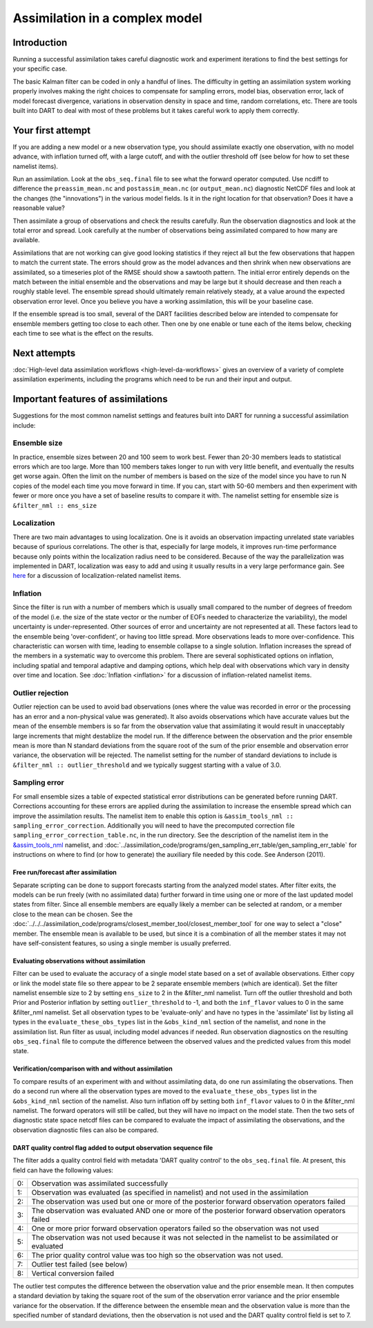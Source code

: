 Assimilation in a complex model
===============================

Introduction
------------

Running a successful assimilation takes careful diagnostic work and experiment
iterations to find the best settings for your specific case.

The basic Kalman filter can be coded in only a handful of lines. The difficulty
in getting an assimilation system working properly involves making the right
choices to compensate for sampling errors, model bias, observation error, lack
of model forecast divergence, variations in observation density in space and
time, random correlations, etc. There are tools built into DART to deal with
most of these problems but it takes careful work to apply them correctly.

Your first attempt
------------------

If you are adding a new model or a new observation type, you should assimilate
exactly one observation, with no model advance, with inflation turned off, with
a large cutoff, and with the outlier threshold off (see below for how to
set these namelist items).

Run an assimilation. Look at the ``obs_seq.final`` file to see what the forward
operator computed. Use ncdiff to difference the ``preassim_mean.nc`` and
``postassim_mean.nc`` (or ``output_mean.nc``) diagnostic NetCDF files and look
at the changes (the "innovations") in the various model fields. Is it in the
right location for that observation? Does it have a reasonable value?

Then assimilate a group of observations and check the results carefully. Run
the observation diagnostics and look at the total error and spread. Look
carefully at the number of observations being assimilated compared to how many
are available.

Assimilations that are not working can give good looking statistics if they
reject all but the few observations that happen to match the current state.
The errors should grow as the model advances and then shrink when new
observations are assimilated, so a timeseries plot of the RMSE should show a
sawtooth pattern. The initial error entirely depends on the match between the
initial ensemble and the observations and may be large but it should decrease
and then reach a roughly stable level. The ensemble spread should ultimately
remain relatively steady, at a value around the expected observation error
level. Once you believe you have a working assimilation, this will be your
baseline case.

If the ensemble spread is too small, several of the DART facilities described
below are intended to compensate for ensemble members getting too close to each
other. Then one by one enable or tune each of the items below, checking each
time to see what is the effect on the results.

Next attempts
------------------

:doc:`High-level data assimilation workflows <high-level-da-workflows>`
gives an overview of a variety of complete assimilation experiments,
including the programs which need to be run and their input and output.

Important features of assimilations
-----------------------------------

Suggestions for the most common namelist settings and features built into DART
for running a successful assimilation include:

Ensemble size
^^^^^^^^^^^^^

In practice, ensemble sizes between 20 and 100 seem to work best. Fewer than 20-30 members leads to statistical errors
which are too large. More than 100 members takes longer to run with very little benefit, and eventually the results get
worse again. Often the limit on the number of members is based on the size of the model since you have to run N copies
of the model each time you move forward in time. If you can, start with 50-60 members and then experiment with fewer or
more once you have a set of baseline results to compare it with. The namelist setting for ensemble size is
``&filter_nml :: ens_size``

Localization
^^^^^^^^^^^^

There are two main advantages to using localization. One is it avoids an observation impacting unrelated state variables
because of spurious correlations. The other is that, especially for large models, it improves run-time performance
because only points within the localization radius need to be considered. Because of the way the parallelization was
implemented in DART, localization was easy to add and using it usually results in a very large performance gain. See
`here <../assimilation_code/modules/assimilation/assim_tools_mod.html#Localization>`__ for a discussion of localization-related
namelist items.

Inflation
^^^^^^^^^

Since the filter is run with a number of members which is usually small compared to the number of degrees of freedom of
the model (i.e. the size of the state vector or the number of EOFs needed to characterize the variability), the model
uncertainty is under-represented. Other sources of error and uncertainty are not represented at all. These factors lead
to the ensemble being 'over-confident', or having too little spread. More observations leads to more over-confidence.
This characteristic can worsen with time, leading to ensemble collapse to a single solution. Inflation increases the
spread of the members in a systematic way to overcome this problem. There are several sophisticated options on
inflation, including spatial and temporal adaptive and damping options, which help deal with observations which vary in
density over time and location. 
See :doc:`Inflation <inflation>` for a discussion of inflation-related namelist items.

Outlier rejection
^^^^^^^^^^^^^^^^^

Outlier rejection can be used to avoid bad observations (ones where the value was recorded in error or the processing
has an error and a non-physical value was generated). It also avoids observations which have accurate values but the
mean of the ensemble members is so far from the observation value that assimilating it would result in unacceptably
large increments that might destablize the model run. If the difference between the observation and the prior ensemble
mean is more than N standard deviations from the square root of the sum of the prior ensemble and observation error
variance, the observation will be rejected. The namelist setting for the number of standard deviations to include is
``&filter_nml :: outlier_threshold`` and we typically suggest starting with a value of 3.0.

Sampling error
^^^^^^^^^^^^^^

For small ensemble sizes a table of expected statistical error distributions can be generated before running DART.
Corrections accounting for these errors are applied during the assimilation to increase the ensemble spread which can
improve the assimilation results. The namelist item to enable this option is
``&assim_tools_nml :: sampling_error_correction``. Additionally you will need to have the precomputed correction file
``sampling_error_correction_table.nc``, in the run directory. See the description of the namelist item in the
`&assim_tools_nml <../assimilation_code/modules/assimilation/assim_tools_mod.html#Namelist>`__ namelist, and
:doc:`../assimilation_code/programs/gen_sampling_err_table/gen_sampling_err_table` 
for instructions on where to find (or how to generate) the auxiliary file
needed by this code. See Anderson (2011).

Free run/forecast after assimilation
~~~~~~~~~~~~~~~~~~~~~~~~~~~~~~~~~~~~

Separate scripting can be done to support forecasts starting from the analyzed model states. After filter exits, the
models can be run freely (with no assimilated data) further forward in time using one or more of the last updated model
states from filter. Since all ensemble members are equally likely a member can be selected at random, or a member close
to the mean can be chosen. See the :doc:`../../../assimilation_code/programs/closest_member_tool/closest_member_tool`
for one way to select a "close" member. The ensemble mean is available to be used, but since it is a combination of all
the member states it may not have self-consistent features, so using a single member is usually preferred.

Evaluating observations without assimilation
~~~~~~~~~~~~~~~~~~~~~~~~~~~~~~~~~~~~~~~~~~~~

Filter can be used to evaluate the accuracy of a single model state based on a set of available observations. Either
copy or link the model state file so there appear to be 2 separate ensemble members (which are identical). Set the
filter namelist ensemble size to 2 by setting ``ens_size`` to 2 in the &filter_nml namelist. Turn off the outlier
threshold and both Prior and Posterior inflation by setting ``outlier_threshold`` to -1, and both the ``inf_flavor``
values to 0 in the same &filter_nml namelist. Set all observation types to be 'evaluate-only' and have no types in the
'assimilate' list by listing all types in the ``evaluate_these_obs_types`` list in the ``&obs_kind_nml`` section of the
namelist, and none in the assimilation list. Run filter as usual, including model advances if needed. Run observation
diagnostics on the resulting ``obs_seq.final`` file to compute the difference between the observed values and the
predicted values from this model state.

Verification/comparison with and without assimilation
~~~~~~~~~~~~~~~~~~~~~~~~~~~~~~~~~~~~~~~~~~~~~~~~~~~~~

To compare results of an experiment with and without assimilating data, do one run assimilating the observations. Then
do a second run where all the observation types are moved to the ``evaluate_these_obs_types`` list in the
``&obs_kind_nml`` section of the namelist. Also turn inflation off by setting both ``inf_flavor`` values to 0 in the
&filter_nml namelist. The forward operators will still be called, but they will have no impact on the model state. Then
the two sets of diagnostic state space netcdf files can be compared to evaluate the impact of assimilating the
observations, and the observation diagnostic files can also be compared.

DART quality control flag added to output observation sequence file
~~~~~~~~~~~~~~~~~~~~~~~~~~~~~~~~~~~~~~~~~~~~~~~~~~~~~~~~~~~~~~~~~~~

The filter adds a quality control field with metadata 'DART quality control' to the ``obs_seq.final`` file. At present,
this field can have the following values:

== =====================================================================================================================
0: Observation was assimilated successfully
1: Observation was evaluated (as specified in namelist) and not used in the assimilation
2: The observation was used but one or more of the posterior forward observation operators failed
3: The observation was evaluated AND one or more of the posterior forward observation operators failed
4: One or more prior forward observation operators failed so the observation was not used
5: The observation was not used because it was not selected in the namelist to be assimilated or evaluated
6: The prior quality control value was too high so the observation was not used.
7: Outlier test failed (see below)
8: Vertical conversion failed
== =====================================================================================================================

The outlier test computes the difference between the observation value and the prior ensemble mean. It then computes a
standard deviation by taking the square root of the sum of the observation error variance and the prior ensemble
variance for the observation. If the difference between the ensemble mean and the observation value is more than the
specified number of standard deviations, then the observation is not used and the DART quality control field is set to
7.
